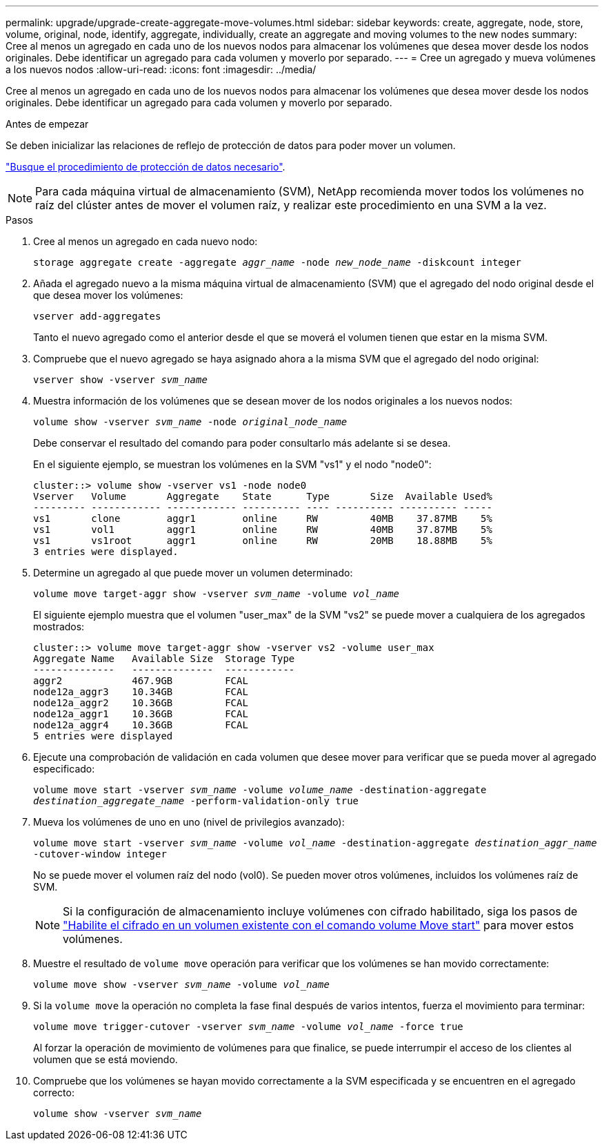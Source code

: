 ---
permalink: upgrade/upgrade-create-aggregate-move-volumes.html 
sidebar: sidebar 
keywords: create, aggregate, node, store, volume, original, node, identify, aggregate, individually, create an aggregate and moving volumes to the new nodes 
summary: Cree al menos un agregado en cada uno de los nuevos nodos para almacenar los volúmenes que desea mover desde los nodos originales. Debe identificar un agregado para cada volumen y moverlo por separado. 
---
= Cree un agregado y mueva volúmenes a los nuevos nodos
:allow-uri-read: 
:icons: font
:imagesdir: ../media/


[role="lead"]
Cree al menos un agregado en cada uno de los nuevos nodos para almacenar los volúmenes que desea mover desde los nodos originales. Debe identificar un agregado para cada volumen y moverlo por separado.

.Antes de empezar
Se deben inicializar las relaciones de reflejo de protección de datos para poder mover un volumen.

https://docs.netapp.com/us-en/ontap/data-protection-disaster-recovery/index.html["Busque el procedimiento de protección de datos necesario"^].


NOTE: Para cada máquina virtual de almacenamiento (SVM), NetApp recomienda mover todos los volúmenes no raíz del clúster antes de mover el volumen raíz, y realizar este procedimiento en una SVM a la vez.

.Pasos
. Cree al menos un agregado en cada nuevo nodo:
+
`storage aggregate create -aggregate _aggr_name_ -node _new_node_name_ -diskcount integer`

. Añada el agregado nuevo a la misma máquina virtual de almacenamiento (SVM) que el agregado del nodo original desde el que desea mover los volúmenes:
+
`vserver add-aggregates`

+
Tanto el nuevo agregado como el anterior desde el que se moverá el volumen tienen que estar en la misma SVM.

. Compruebe que el nuevo agregado se haya asignado ahora a la misma SVM que el agregado del nodo original:
+
`vserver show -vserver _svm_name_`

. Muestra información de los volúmenes que se desean mover de los nodos originales a los nuevos nodos:
+
`volume show -vserver _svm_name_ -node _original_node_name_`

+
Debe conservar el resultado del comando para poder consultarlo más adelante si se desea.

+
En el siguiente ejemplo, se muestran los volúmenes en la SVM "vs1" y el nodo "node0":

+
[listing]
----
cluster::> volume show -vserver vs1 -node node0
Vserver   Volume       Aggregate    State      Type       Size  Available Used%
--------- ------------ ------------ ---------- ---- ---------- ---------- -----
vs1       clone        aggr1        online     RW         40MB    37.87MB    5%
vs1       vol1         aggr1        online     RW         40MB    37.87MB    5%
vs1       vs1root      aggr1        online     RW         20MB    18.88MB    5%
3 entries were displayed.
----
. Determine un agregado al que puede mover un volumen determinado:
+
`volume move target-aggr show -vserver _svm_name_ -volume _vol_name_`

+
El siguiente ejemplo muestra que el volumen "user_max" de la SVM "vs2" se puede mover a cualquiera de los agregados mostrados:

+
[listing]
----
cluster::> volume move target-aggr show -vserver vs2 -volume user_max
Aggregate Name   Available Size  Storage Type
--------------   --------------  ------------
aggr2            467.9GB         FCAL
node12a_aggr3    10.34GB         FCAL
node12a_aggr2    10.36GB         FCAL
node12a_aggr1    10.36GB         FCAL
node12a_aggr4    10.36GB         FCAL
5 entries were displayed
----
. Ejecute una comprobación de validación en cada volumen que desee mover para verificar que se pueda mover al agregado especificado:
+
`volume move start -vserver _svm_name_ -volume _volume_name_ -destination-aggregate _destination_aggregate_name_ -perform-validation-only true`

. Mueva los volúmenes de uno en uno (nivel de privilegios avanzado):
+
`volume move start -vserver _svm_name_ -volume _vol_name_ -destination-aggregate _destination_aggr_name_ -cutover-window integer`

+
No se puede mover el volumen raíz del nodo (vol0). Se pueden mover otros volúmenes, incluidos los volúmenes raíz de SVM.

+

NOTE: Si la configuración de almacenamiento incluye volúmenes con cifrado habilitado, siga los pasos de https://docs.netapp.com/us-en/ontap/encryption-at-rest/encrypt-existing-volume-task.html["Habilite el cifrado en un volumen existente con el comando volume Move start"^] para mover estos volúmenes.

. Muestre el resultado de `volume move` operación para verificar que los volúmenes se han movido correctamente:
+
`volume move show -vserver _svm_name_ -volume _vol_name_`

. Si la `volume move` la operación no completa la fase final después de varios intentos, fuerza el movimiento para terminar:
+
`volume move trigger-cutover -vserver _svm_name_ -volume _vol_name_ -force true`

+
Al forzar la operación de movimiento de volúmenes para que finalice, se puede interrumpir el acceso de los clientes al volumen que se está moviendo.

. Compruebe que los volúmenes se hayan movido correctamente a la SVM especificada y se encuentren en el agregado correcto:
+
`volume show -vserver _svm_name_`


